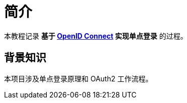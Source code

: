 = 简介

本教程记录 *基于 https://openid.net/connect/[OpenID Connect^] 实现单点登录* 的过程。

== 背景知识

本项目涉及单点登录原理和 OAuth2 工作流程。
